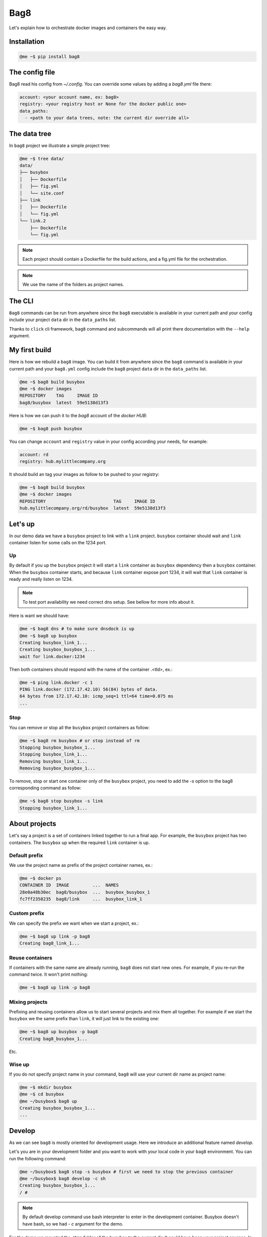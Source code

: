 Bag8
====

.. image:: https://travis-ci.org/novafloss/bag8.svg
   :target: https://travis-ci.org/novafloss/bag8
   :alt: We are under CI!!

Let's explain how to orchestrate docker images and containers the easy way.

Installation
------------

.. code:: console

    @me ~$ pip install bag8

The config file
---------------

Bag8 read his config from `~/.config`. You can override some values by adding
a `bag8.yml` file there:

.. code:: yaml

    account: <your account name, ex: bag8>
    registry: <your registry host or None for the docker public one>
    data_paths:
      - <path to your data trees, note: the current dir override all>

The data tree
-------------

In ``bag8`` project we illustrate a simple project tree:

.. code:: console

    @me ~$ tree data/
    data/
    ├── busybox
    │   ├── Dockerfile
    │   ├── fig.yml
    │   └── site.conf
    ├── link
    │   ├── Dockerfile
    │   └── fig.yml
    └── link.2
        ├── Dockerfile
        └── fig.yml

.. note:: Each project should contain a Dockerfile for the build actions, and
          a fig.yml file for the orchestration.

.. note:: We use the name of the folders as project names.

The CLI
-------

``Bag8`` commands can be run from anywhere since the ``bag8`` executable is
available in your current path and your config include your project ``data``
dir in the ``data_paths`` list.

Thanks to ``click`` cli framework, ``bag8`` command and subcommands will all
print there documentation with the ``--help`` argument.

My first build
--------------

Here is how we rebuild a ``bag8`` image. You can build it from anywhere since
the ``bag8`` command is available in your current path and your ``bag8.yml``
config include the ``bag8`` project ``data`` dir in the ``data_paths`` list.

.. code:: console

    @me ~$ bag8 build busybox
    @me ~$ docker images
    REPOSITORY    TAG     IMAGE ID
    bag8/busybox  latest  59e5138d13f3

Here is how we can push it to the *bag8* account of the *docker HUB*:

.. code:: console

    @me ~$ bag8 push busybox

You can change ``account`` and ``registry`` value in your config according your
needs, for example:

.. code:: yaml

    account: rd
    registry: hub.mylittlecompany.org

It should build an tag your images as follow to be pushed to your registry:

.. code:: console

    @me ~$ bag8 build busybox
    @me ~$ docker images
    REPOSITORY                          TAG     IMAGE ID
    hub.mylittlecompany.org/rd/busybox  latest  59e5138d13f3

Let's up
--------

In our demo data we have a ``busybox`` project to link with a ``link`` project.
``busybox`` container should wait and ``link`` container listen for some calls
on the 1234 port.

Up
^^

By default if you up the ``busybox`` project it will start a ``link`` container
as ``busybox`` dependency then a ``busybox`` container. When the ``busybox``
container starts, and because ``link`` container expose port 1234, it will
wait that ``link`` container is ready and really listen on 1234.

.. note:: To test port availability we need correct dns setup. See bellow for
          more info about it.

Here is want we should have:

.. code:: console

    @me ~$ bag8 dns # to make sure dnsdock is up
    @me ~$ bag8 up busybox
    Creating busybox_link_1...
    Creating busybox_busybox_1...
    wait for link.docker:1234

Then both containers should respond with the name of the container .<tld>, ex.:

.. code:: console

    @me ~$ ping link.docker -c 1
    PING link.docker (172.17.42.10) 56(84) bytes of data.
    64 bytes from 172.17.42.10: icmp_seq=1 ttl=64 time=0.075 ms
    ...

Stop
^^^^

You can remove or stop all the ``busybox`` project containers as follow:

.. code:: console

    @me ~$ bag8 rm busybox # or stop instead of rm
    Stopping busybox_busybox_1...
    Stopping busybox_link_1...
    Removing busybox_link_1...
    Removing busybox_busybox_1...

To remove, stop or start one container only of the ``busybox`` project, you
need to add the *-s* option to the bag8 corresponding command as follow:

.. code:: console

    @me ~$ bag8 stop busybox -s link
    Stopping busybox_link_1...

About projects
--------------

Let's say a project is a set of containers linked together to run a final app.
For example, the ``busybox`` project has two containers. The ``busybox`` up
when the required ``link`` container is up.

Default prefix
^^^^^^^^^^^^^^

We use the project name as prefix of the project container names, ex.:

.. code:: console

    @me ~$ docker ps
    CONTAINER ID  IMAGE         ...  NAMES
    28e0a48b30ec  bag8/busybox  ...  busybox_busybox_1
    fc7ff2358235  bag8/link     ...  busybox_link_1

Custom prefix
^^^^^^^^^^^^^

We can specify the prefix we want when we start a project, ex.:

.. code:: console

    @me ~$ bag8 up link -p bag8
    Creating bag8_link_1...

Reuse containers
^^^^^^^^^^^^^^^^

If containers with the same name are already running, ``bag8`` does not start
new ones. For example, if you re-run the command twice. It won't print nothing:

.. code:: console

    @me ~$ bag8 up link -p bag8

Mixing projects
^^^^^^^^^^^^^^^

Prefixing and reusing containers allow us to start several projects and mix
them all together. For example if we start the ``busybox`` we the same prefix
than ``link``, it will just link to the existing one:

.. code:: console

    @me ~$ bag8 up busybox -p bag8
    Creating bag8_busybox_1...

Etc.

Wise up
^^^^^^^

If you do not specify project name in your command, ``bag8`` will use your
current dir name as project name:

.. code:: console

    @me ~$ mkdir busybox
    @me ~$ cd busybox
    @me ~/busybox$ bag8 up
    Creating busybox_busybox_1...
    ...

Develop
-------

As we can see ``bag8`` is mostly oriented for development usage. Here we
introduce an additional feature named *develop*.

Let's you are in your development folder and you want to work with your local
code in your ``bag8`` environment. You can run the following command:

.. code:: console

    @me ~/busybox$ bag8 stop -s busybox # first we need to stop the previous container
    @me ~/busybox$ bag8 develop -c sh
    Creating busybox_busybox_1...
    / #

.. note:: By default develop command use bash interpreter to enter in the
          development container. Busybox doesn't have bash, so we had *- c*
          argument for the demo.

For the demo we mounted the ``/tmp`` folder of the busybox to the current dir.
It could have been your project sources. In practice, changes in the container
persist locally.

.. code:: console
    / # touch /tmp/this-is-a-demo
    / # exit
    @me ~/busybox$ ls
    this-is-a-demo


Nginx
-----

As developer tool, ``bag8`` helps in serving your services with nginx. Let's
say the busybox container is linked to a link container that listen on 1234.

.. code:: console

    @me ~/busybox$ bag up
    @me ~/busybox$ curl -I link.docker:1234
    HTTP/1.1 200 OK

You can write an nginx config for the busybox project that will proxy the link
service. Then by running the ``bag8 nginx`` command, the tool will copy the
config in a common folder and share it in the nginx container to start:

.. code:: console

    @me ~/busybox$ bag nginx
    @me ~/busybox$ curl -I busybox.nginx.docker
    HTTP/1.1 200 OK
    Server: nginx/1.9.11
    Date: Wed, 08 Jun 2016 21:32:10 GMT
    Connection: keep-alive


Dns
---

Bag8 uses `dnsdock` (cf.: https://github.com/tonistiigi/dnsdock) to help in
container `ip` resolution. Bag8 adds extra `DNSDOCK_ALIAS` environment variable
to each container. It permits to resolve the container `ip` from the host or
from another container.

To make it work, you need to setup your docker service and your network
properly.

First we suggest the following dnsmasq conf:

.. code:: console

    @me ~$ cat /etc/dnsmasq.d/50-docker
    bind-interfaces
    except-interface=docker0
    server=/docker/172.17.42.1

As suggested in the `dnsdock` page, you need the following `DOCKER_OPTS`:

.. code::

    DOCKER_OPTS="-bip 172.17.42.1/24 -dns 172.17.42.1"

At the end, to enable `dnsdock` and check you are resolving the busybox, you
can type the following commands:

.. code:: console

    @me ~$ bag8 dns # it pulls the dnsdock and runs it
    @me ~$ dig busybox.docker
    ; <<>> DiG 9.9.5-9+deb8u3-Debian <<>> busybox
    ...
    ;; QUESTION SECTION:
    ;busybox.docker.           IN  A

    ;; ANSWER SECTION:
    busybox.docker.        0   IN  A   172.17.42.204

